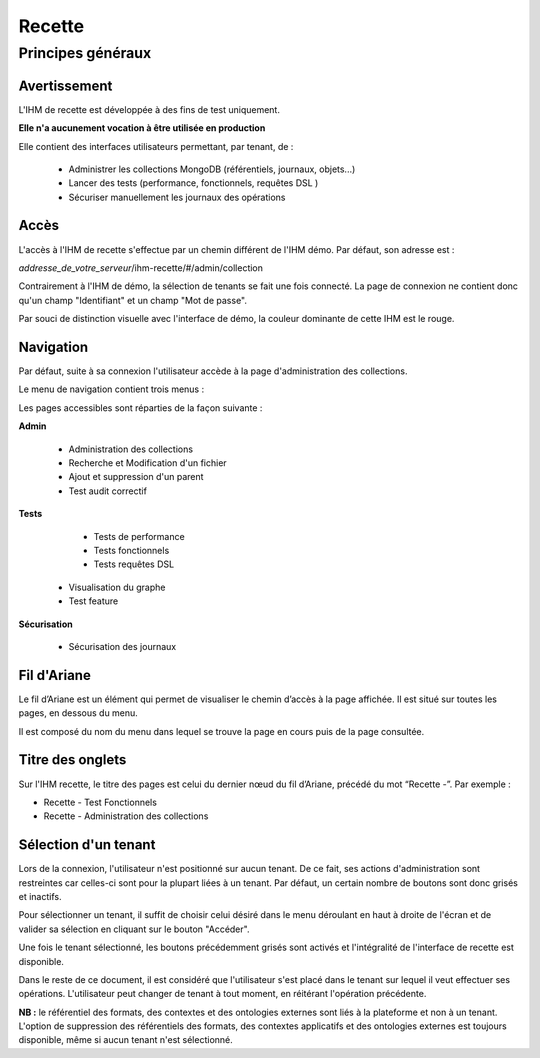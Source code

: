 Recette
#######

Principes généraux
==================

Avertissement
-------------

L'IHM de recette est développée à des fins de test uniquement.

**Elle n'a aucunement vocation à être utilisée en production**

Elle contient des interfaces utilisateurs permettant, par tenant, de :

  * Administrer les collections MongoDB (référentiels, journaux, objets...)
  * Lancer des tests (performance, fonctionnels, requêtes DSL )
  * Sécuriser manuellement les journaux des opérations


Accès
-----

L'accès à l'IHM de recette s'effectue par un chemin différent de l'IHM démo. Par défaut, son adresse est :

*addresse_de_votre_serveur*/ihm-recette/#/admin/collection

Contrairement à l'IHM de démo, la sélection de tenants se fait une fois connecté. La page de connexion ne contient donc  qu'un champ "Identifiant" et un champ "Mot de passe".

.. image:: images/RECETTE_Connexion.png

Par souci de distinction visuelle avec l'interface de démo, la couleur dominante de cette IHM est le rouge.


Navigation
----------

Par défaut, suite à sa connexion l'utilisateur accède à la page d'administration des collections.

Le menu de navigation contient trois menus :

.. image:: images/RECETTE_navigation.png

Les pages accessibles sont réparties de la façon suivante :

**Admin**

	* Administration des collections
        * Recherche et Modification d'un fichier
        * Ajout et suppression d'un parent
        * Test audit correctif

**Tests**

	* Tests de performance
	* Tests fonctionnels
	* Tests requêtes DSL
  * Visualisation du graphe
  * Test feature

**Sécurisation**

	* Sécurisation des journaux


Fil d'Ariane
------------

Le fil d’Ariane est un élément qui permet de visualiser le chemin d’accès à la page affichée. Il est situé sur toutes les pages, en dessous du menu.

Il est composé du nom du menu dans lequel se trouve la page en cours puis de la page consultée.

.. image:: images/RECETTE_Fil_Ariane.png

Titre des onglets
-----------------

Sur l'IHM recette, le titre des pages est celui du dernier nœud du fil d’Ariane, précédé du mot “Recette -”. Par exemple :

* Recette - Test Fonctionnels
* Recette - Administration des collections

Sélection d'un tenant
---------------------

Lors de la connexion, l'utilisateur n'est positionné sur aucun tenant.
De ce fait, ses actions d'administration sont restreintes car celles-ci sont pour la plupart liées à un tenant. Par défaut, un certain nombre de boutons sont donc grisés et inactifs.

Pour sélectionner un tenant, il suffit de choisir celui désiré dans le menu déroulant en haut à droite de l'écran et de valider sa sélection en cliquant sur le bouton "Accéder".

.. image:: images/selection_tenant.png

Une fois le tenant sélectionné, les boutons précédemment grisés sont activés et l'intégralité de l'interface de recette est disponible.

Dans le reste de ce document, il est considéré que l'utilisateur s'est placé dans le tenant sur lequel il veut effectuer ses opérations.
L'utilisateur peut changer de tenant à tout moment, en réitérant l'opération précédente.

**NB :** le référentiel des formats, des contextes et des ontologies externes sont liés à la plateforme et non à un tenant. L'option de suppression des référentiels des formats, des contextes applicatifs et des ontologies externes est toujours disponible, même si aucun tenant n'est sélectionné.

